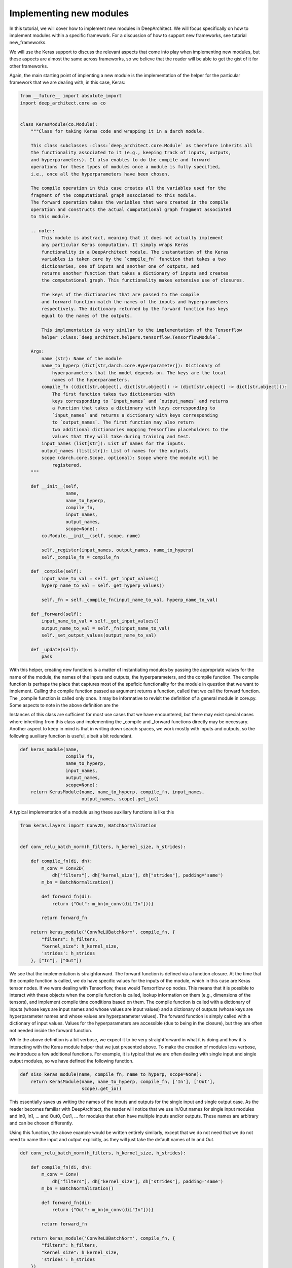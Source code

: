 
Implementing new modules
------------------------


In this tutorial, we will cover how to implement new modules in DeepArchitect.
We will focus specifically on how to implement modules within a specific
framework. For a discussion of how to support new frameworks, see tutorial
new_frameworks.

We will use the Keras support to discuss the relevant aspects that come into
play when implementing new modules, but these aspects are almost the same across
frameworks, so we believe that the reader will be able to get the gist of it
for other frameworks.

Again, the main starting point of implenting a new module is the implementation of
the helper for the particular framework that we are dealing with, in this
case, Keras:

.. code:: python

    from __future__ import absolute_import
    import deep_architect.core as co


    class KerasModule(co.Module):
        """Class for taking Keras code and wrapping it in a darch module.

        This class subclasses :class:`deep_architect.core.Module` as therefore inherits all
        the functionality associated to it (e.g., keeping track of inputs, outputs,
        and hyperparameters). It also enables to do the compile and forward
        operations for these types of modules once a module is fully specified,
        i.e., once all the hyperparameters have been chosen.

        The compile operation in this case creates all the variables used for the
        fragment of the computational graph associated to this module.
        The forward operation takes the variables that were created in the compile
        operation and constructs the actual computational graph fragment associated
        to this module.

        .. note::
            This module is abstract, meaning that it does not actually implement
            any particular Keras computation. It simply wraps Keras
            functionality in a DeepArchitect module. The instantation of the Keras
            variables is taken care by the `compile_fn` function that takes a two
            dictionaries, one of inputs and another one of outputs, and
            returns another function that takes a dictionary of inputs and creates
            the computational graph. This functionality makes extensive use of closures.

            The keys of the dictionaries that are passed to the compile
            and forward function match the names of the inputs and hyperparameters
            respectively. The dictionary returned by the forward function has keys
            equal to the names of the outputs.

            This implementation is very similar to the implementation of the Tensorflow
            helper :class:`deep_architect.helpers.tensorflow.TensorflowModule`.

        Args:
            name (str): Name of the module
            name_to_hyperp (dict[str,darch.core.Hyperparameter]): Dictionary of
                hyperparameters that the model depends on. The keys are the local
                names of the hyperparameters.
            compile_fn ((dict[str,object], dict[str,object]) -> (dict[str,object] -> dict[str,object])):
                The first function takes two dictionaries with
                keys corresponding to `input_names` and `output_names` and returns
                a function that takes a dictionary with keys corresponding to
                `input_names` and returns a dictionary with keys corresponding
                to `output_names`. The first function may also return
                two additional dictionaries mapping Tensorflow placeholders to the
                values that they will take during training and test.
            input_names (list[str]): List of names for the inputs.
            output_names (list[str]): List of names for the outputs.
            scope (darch.core.Scope, optional): Scope where the module will be
                registered.
        """

        def __init__(self,
                     name,
                     name_to_hyperp,
                     compile_fn,
                     input_names,
                     output_names,
                     scope=None):
            co.Module.__init__(self, scope, name)

            self._register(input_names, output_names, name_to_hyperp)
            self._compile_fn = compile_fn

        def _compile(self):
            input_name_to_val = self._get_input_values()
            hyperp_name_to_val = self._get_hyperp_values()

            self._fn = self._compile_fn(input_name_to_val, hyperp_name_to_val)

        def _forward(self):
            input_name_to_val = self._get_input_values()
            output_name_to_val = self._fn(input_name_to_val)
            self._set_output_values(output_name_to_val)

        def _update(self):
            pass


With this helper, creating new functions is a matter of instantiating modules
by passing the appropriate values for the name of the module, the names of the
inputs and outputs, the hyperparameters, and the compile function.
The compile function is perhaps the place that captures most of the speficic
functionality for the module in question that we want to implement.
Calling the compile function passed as argument returns a function, called that
we call the forward function. The _compile function is called only once.
It may be informative to revisit the definition of a general module in core.py.
Some aspects to note in the above definition are the


Instances of this class are sufficient for most use cases that we have encountered,
but there may exist special cases where inheriting from this class and implementing
the _compile and _forward functions directly may be necessary.
Another aspect to keep in mind is that in writing down search spaces, we work
mostly with inputs and outputs, so the following auxiliary function is useful,
albeit a bit redundant.

.. code:: python


    def keras_module(name,
                     compile_fn,
                     name_to_hyperp,
                     input_names,
                     output_names,
                     scope=None):
        return KerasModule(name, name_to_hyperp, compile_fn, input_names,
                           output_names, scope).get_io()


A typical implementation of a module using these auxiliary functions is like this

.. code:: python

    from keras.layers import Conv2D, BatchNormalization


    def conv_relu_batch_norm(h_filters, h_kernel_size, h_strides):

        def compile_fn(di, dh):
            m_conv = Conv2D(
                dh["filters"], dh["kernel_size"], dh["strides"], padding='same')
            m_bn = BatchNormalization()

            def forward_fn(di):
                return {"Out": m_bn(m_conv(di["In"]))}

            return forward_fn

        return keras_module('ConvReLUBatchNorm', compile_fn, {
            "filters": h_filters,
            "kernel_size": h_kernel_size,
            'strides': h_strides
        }, ["In"], ["Out"])


We see that the implementation is straighforward. The forward function is defined
via a function closure. At the time that the compile function is called, we do
have specific values for the inputs of the module, which in this case are Keras
tensor nodes. If we were dealing with Tensorflow, these would Tensorflow op
nodes. This means that it is possible to interact with these objects when
the compile function is called, lookup information on them (e.g., dimensions
of the tensors), and implement compile time conditions based on them.
The compile function is called with a dictionary of inputs (whose keys are input
names and whose values are input values) and a dictionary of outputs
(whose keys are hyperparameter names and whose values are hyperparameter values).
The forward function is simply called with a dictionary of input values.
Values for the hyperparameters are accessible (due to being in the closure),
but they are often not needed inside the forward function.

While the above definition is a bit verbose, we expect it to be very straightforward
in what it is doing and how it is interacting with the Keras module helper
that we just presented above.
To make the creation of modules less verbose, we introduce a few additional functions.
For example, it is typical that we are often dealing with single input and single
output modules, so we have defined the following function.

.. code:: python


    def siso_keras_module(name, compile_fn, name_to_hyperp, scope=None):
        return KerasModule(name, name_to_hyperp, compile_fn, ['In'], ['Out'],
                           scope).get_io()


This essentially saves us writing the names of the inputs and outputs for the
single input and single output case. As the reader becomes familiar with
DeepArchitect, the reader will notice that we use In/Out names for single
input modules and In0, In1, ... and Out0, Out1, ... for modules that often
have multiple inputs and/or outputs. These names are arbitrary and can be chosen
differently.

Using this function, the above example would be written entirely similarly,
except that we do not need that we do not need to name the input and output
explicitly, as they will just take the default names of In and Out.

.. code:: python


    def conv_relu_batch_norm(h_filters, h_kernel_size, h_strides):

        def compile_fn(di, dh):
            m_conv = Conv(
                dh["filters"], dh["kernel_size"], dh["strides"], padding='same')
            m_bn = BatchNormalization()

            def forward_fn(di):
                return {"Out": m_bn(m_conv(di["In"]))}

            return forward_fn

        return keras_module('ConvReLUBatchNorm', compile_fn, {
            "filters": h_filters,
            "kernel_size": h_kernel_size,
            'strides': h_strides
        })


Another auxiliary function that can be quite useful is to create a module
directly from a function (e.g., most of the functions defined in keras.layers)
that returns a Keras module.

.. code:: python


    def siso_keras_module_from_keras_layer_fn(layer_fn,
                                              name_to_hyperp,
                                              scope=None,
                                              name=None):

        def compile_fn(di, dh):
            m = layer_fn(**dh)

            def forward_fn(di):
                return {"Out": m(di["In"])}

            return forward_fn

        if name is None:
            name = layer_fn.__name__

        return siso_keras_module(name, compile_fn, name_to_hyperp, scope)


This function is convenient from extremely simple and short cases for
functions that return directly a single input single output Keras module.
For example, for getting a convolutional module, we can do

.. code:: python


    def conv2d(h_filters, h_kernel_size):
        return siso_keras_module_from_keras_layer_fn(Conv2D, {
            "filters": h_filters,
            "kernel_size": h_kernel_size
        })


If additionaly, we would like to set some attributes to fixed values and have
other ones defined through hyperparameters, we can do as such

.. code:: python


    def conv2d(h_filters, h_kernel_size):
        fn = lambda filters, kernel_size: Conv2D(
            filters, kernel_size, padding='same')
        return siso_keras_module_from_keras_layer_fn(
            fn, {
                "filters": h_filters,
                "kernel_size": h_kernel_size
            }, name="Conv2D")


So far, we covered how can we easily implement new modules in a framework
that we are working with. These examples were all focused on Keras, but these
aspects that we covered so far trasfer mostly without changes across frameworks.
All the aspects that we have seen so far correspond to examples of modules that
actually implement computation. We will now look at examples of modules whose
purpose is not to implement computation, but to perform a structural transformation
based on the value of its hyperparameters. We call these modules substitution
modules. One of the big advantages of substitution modules is that they are
independent of the framework that we are working with. This means that
upon porting one search space from one framework to a different one, the only
modules that need to be ported are the basic modules. Any auxiliary functions that
simply put modules together and substitution modules work automatically across frameworks.
This means that a large amount of code is reusable when moving from one framework
to another one. The basic modules are often very simply to implement, being the
auxiliary functions and the substitution modules that often contain most of the
complexity of the search space.

First, consider the definition of a substitution module.


.. code:: python


    class SubstitutionModule(co.Module):
        """Substitution modules are replaced by other modules when the all the
        hyperparameters that the module depends on are specified.

        Substitution modules implement a form of delayed evaluation.
        The main component of a substitution module is the substitution function.
        When called, this function returns a dictionary of inputs and a dictionary
        of outputs. These outputs and inputs are used in the place the substitution
        module is in. The substitution module effectively disappears from the
        network after the substitution operation is done.
        Substitution modules are used to implement many other modules,
        e.g., :func:`mimo_or`, :func:`siso_optional`, and :func:`siso_repeat`.

        Args:
            name (str): Name used to derive an unique name for the module.
            name_to_hyperp (dict[str, deep_architect.core.Hyperparameter]): Dictionary of
                name to hyperparameters that are needed for the substitution function.
                The names of the hyperparameters should be in correspondence to the
                name of the arguments of the substitution function.
            substitution_fn ((...) -> (dict[str, deep_architect.core.Input], dict[str, deep_architect.core.Output]):
                Function that is called with the values of hyperparameters and
                returns the inputs and the outputs of the
                network fragment to put in the place the substitution module
                currently is.
            input_names (list[str]): List of the input names of the substitution module.
            output_name (list[str]): List of the output names of the substitution module.
            scope ((deep_architect.core.Scope, optional)) Scope in which the module will be
                registered. If none is given, uses the default scope.
            allow_input_subset (bool): If true, allows the substitution function to
                return a strict subset of the names of the inputs existing before the
                substitution. Otherwise, the dictionary of inputs returned by the
                substitution function must contain exactly the same input names.
            allow_output_subset (bool): If true, allows the substitution function to
                return a strict subset of the names of the outputs existing before the
                substitution. Otherwise, the dictionary of outputs returned by the
                substitution function must contain exactly the same output names.
        """

        def __init__(self,
                     name,
                     name_to_hyperp,
                     substitution_fn,
                     input_names,
                     output_names,
                     scope=None,
                     allow_input_subset=False,
                     allow_output_subset=False):
            co.Module.__init__(self, scope, name)
            self.allow_input_subset = allow_input_subset
            self.allow_output_subset = allow_output_subset

            self._register(input_names, output_names, name_to_hyperp)
            self._substitution_fn = substitution_fn
            self._is_done = False
            self._update()

        def _update(self):
            """Implements the substitution operation.

            When all the hyperparameters that the module depends on are specified,
            the substitution operation is triggered, and the substitution operation
            is done.
            """
            if (not self._is_done) and all(
                    h.has_value_assigned() for h in itervalues(self.hyperps)):
                dh = {name: h.get_value() for name, h in iteritems(self.hyperps)}
                new_inputs, new_outputs = self._substitution_fn(**dh)

                # test for checking that the inputs and outputs returned by the
                # substitution function are valid.
                if self.allow_input_subset:
                    assert len(self.inputs) <= len(new_inputs) and all(
                        name in self.inputs for name in new_inputs)
                else:
                    assert len(self.inputs) == len(new_inputs) and all(
                        name in self.inputs for name in new_inputs)

                if self.allow_output_subset:
                    assert len(self.outputs) <= len(new_outputs) and all(
                        name in self.outputs for name in new_outputs)
                else:
                    assert len(self.outputs) == len(new_outputs) and all(
                        name in self.outputs for name in new_outputs)

                # performing the substitution.
                for name, old_ix in iteritems(self.inputs):
                    old_ix = self.inputs[name]
                    if name in new_inputs:
                        new_ix = new_inputs[name]
                        if old_ix.is_connected():
                            old_ix.reroute_connected_output(new_ix)
                        self.inputs[name] = new_ix
                    else:
                        if old_ix.is_connected():
                            old_ix.disconnect()

                for name, old_ox in iteritems(self.outputs):
                    old_ox = self.outputs[name]
                    if name in new_outputs:
                        new_ox = new_outputs[name]
                        if old_ox.is_connected():
                            old_ox.reroute_all_connected_inputs(new_ox)
                        self.outputs[name] = new_ox
                    else:
                        if old_ox.is_connected():
                            old_ox.disconnect_all()

                self._is_done = True


The reader will not get all the details by looking at this, but the main idea is
that the substitution module has some hyperparameters associated to it and a
substitution function that returns a graph fragment that is used in the same
place of where the substitution module was before the substitution.
The main method in the case of the substitution module is update, which
is called each time one of the hyperparameters that is associated to the
substitution module is assigned until finally all hyperparameters have a value
assigned. The substitution is then performed.
Substitution modules disappear from the graph when the subsitution is performed,
being replaced by some graph fragment that is returned by the substitution function.
The substitution function may itself return a graph fragment with substitution
modules, which means that the process of substitution will proceed recursively
until there are only basic modules. At that point, the search space is fully
specified and we can call the compile and forward functions for each of the
basic modules involved in it.
The way to think about substitution modules is that they delay the choice of
some structural property of the search space until some hyperparameters are
assigned a value.
Substitution modules are very useful and allows us to write down more complex
and expressive search spaces. We have defined a few relatively useful
substitution modules in deep_architect/modules.
Similar to the basic module definition that we looked above, it is more convenient
to deal with the dictionaries of inputs and the dictionaries of outputs than
directly with the modules, so we define this function

.. code:: python


    def substitution_module(name,
                            name_to_hyperp,
                            substitution_fn,
                            input_names,
                            output_names,
                            scope,
                            allow_input_subset=False,
                            allow_output_subset=False,
                            unpack_kwargs=True):
        """Same as the substitution module, but directly works with the dictionaries of
        inputs and outputs.

        A dictionary with inputs and a dictionary with outputs is the preferred way
        of dealing with modules when creating search spaces. Using inputs and outputs
        directly instead of modules allows us to return graphs in the
        substitution function. In this case, returning a graph resulting of the
        connection of multiple modules is entirely transparent to the substitution
        function.

        See also: :class:`deep_architect.modules.SubstitutionModule`.

        Args:
            name (str): Name used to derive an unique name for the module.
            name_to_hyperp (dict[str, deep_architect.core.Hyperparameter]): Dictionary of
                name to hyperparameters that are needed for the substitution function.
                The names of the hyperparameters should be in correspondence to the
                name of the arguments of the substitution function.
            substitution_fn ((...) -> (dict[str, deep_architect.core.Input], dict[str, deep_architect.core.Output]):
                Function that is called with the values of hyperparameters and
                values of inputs and returns the inputs and the outputs of the
                network fragment to put in the place the substitution module
                currently is.
            input_names (list[str]): List of the input names of the substitution module.
            output_name (list[str]): List of the output names of the substitution module.
            scope (deep_architect.core.Scope): Scope in which the module will be registered.

        Returns:
            (dict[str,deep_architect.core.Input], dict[str,deep_architect.core.Output]):
                Tuple with dictionaries with the inputs and outputs of the module.
        """
        return SubstitutionModule(
            name,
            name_to_hyperp,
            substitution_fn,
            input_names,
            output_names,
            scope,
            allow_input_subset=allow_input_subset,
            allow_output_subset=allow_output_subset,
            unpack_kwargs=unpack_kwargs).get_io()


We will now look at two specific examples of substitution modules. First a
very simple one that the reader will use widely and another one how often
it is useful when implementing more complex search spaces from the literature.
One of the simplest but also most useful substitution modules is the or
substiution module (we often just use the version with a single input and a single
output).

.. code:: python


    def mimo_or(fn_lst, h_or, input_names, output_names, scope=None, name=None):
        """Implements an or substitution operation.

        The hyperparameter takes values that are valid indices for the list of
        possible substitution functions. The set of keys of the dictionaries of
        inputs and outputs returned by the substitution functions have to be
        the same as the set of input names and output names, respectively. The
        substitution function chosen is used to replace the current substitution
        module, with connections changed appropriately.

        .. note::
            The current implementation also works if ``fn_lst`` is an indexable
            object (e.g., a dictionary), and the ``h_or`` takes values that
            are valid indices for the indexable (e.g., valid keys for the dictionary).

        Args:
            fn_lst (list[() -> (dict[str,deep_architect.core.Input], dict[str,deep_architect.core.Output])]):
                List of possible substitution functions.
            h_or (deep_architect.core.Hyperparameter): Hyperparameter that chooses which
                function in the list is called to do the substitution.
            input_names (list[str]): List of inputs names of the module.
            output_names (list[str]): List of the output names of the module.
            scope (deep_architect.core.Scope, optional): Scope in which the module will be
                registered. If none is given, uses the default scope.
            name (str, optional): Name used to derive an unique name for the
                module. If none is given, uses the class name to derive
                the name.

        Returns:
            (dict[str,deep_architect.core.Input], dict[str,deep_architect.core.Output]):
                Tuple with dictionaries with the inputs and outputs of the
                substitution module.
        """

        def substitution_fn(idx):
            return fn_lst[idx]()

        return substitution_module(
            _get_name(name, "Or"), {'idx': h_or}, substitution_fn, input_names,
            output_names, scope)


We see how short the implementation is. This module has a single hyperparameter
that determines the choice between which function in the function list (or dictionary)
to call. Each of the functions in the function list returns a dictionary of
inputs and a dictionary of outputs when called.
An example search space using subsitution modules, among others, can be found in
deep_architect/misc/.

.. code:: python


    def dnn_cell(h_num_hidden, h_nonlin_name, h_swap, h_opt_drop, h_opt_bn,
                 h_drop_keep_prob):
        return mo.siso_sequential([
            affine_simplified(h_num_hidden),
            nonlinearity(h_nonlin_name),
            mo.siso_permutation([
                lambda: mo.siso_optional(lambda: dropout(h_drop_keep_prob),
                                         h_opt_drop),
                lambda: mo.siso_optional(batch_normalization, h_opt_bn),
            ], h_swap)
        ])


Optional is a special case of a substitution module. If the hyperparameter is
such that the function is to be used, then the function
(in the example above, a lambda function) is called. Otherwise, an identity
modules that passes the input unchanged to the output is used.
Another aspect that is clear from the example above is that substitution modules
are modules, so they can be used in any place that a module can be used.
This makes the language to write search spaces very compositional.
# careful here.

Let us now look at a more complex use of a custom substitution module.

.. code:: python


    def motif(submotif_fn, num_nodes):
        assert num_nodes >= 1

        def substitution_fn(**dh):
            print dh
            node_id_to_node_ids_used = {i: [i - 1] for i in range(1, num_nodes)}
            for name, v in iteritems(dh):
                if v:
                    d = ut.json_string_to_json_object(name)
                    i = d["node_id"]
                    node_ids_used = node_id_to_node_ids_used[i]
                    j = d["in_node_id"]
                    node_ids_used.append(j)
            for i in range(1, num_nodes):
                node_id_to_node_ids_used[i] = sorted(node_id_to_node_ids_used[i])
            print node_id_to_node_ids_used

            (inputs, outputs) = mo.identity()
            node_id_to_outputs = [outputs]
            in_inputs = inputs
            for i in range(1, num_nodes):
                node_ids_used = node_id_to_node_ids_used[i]
                num_edges = len(node_ids_used)

                outputs_lst = []
                for j in node_ids_used:
                    inputs, outputs = submotif_fn()
                    j_outputs = node_id_to_outputs[j]
                    inputs["In"].connect(j_outputs["Out"])
                    outputs_lst.append(outputs)

                # if necessary, concatenate the results going into a node
                if num_edges > 1:
                    c_inputs, c_outputs = combine_with_concat(num_edges)
                    for idx, outputs in enumerate(outputs_lst):
                        c_inputs["In%d" % idx].connect(outputs["Out"])
                else:
                    c_outputs = outputs_lst[0]
                node_id_to_outputs.append(c_outputs)

            out_outputs = node_id_to_outputs[-1]
            return in_inputs, out_outputs

        name_to_hyperp = {
            ut.json_object_to_json_string({
                "node_id": i,
                "in_node_id": j
            }): D([0, 1]) for i in range(1, num_nodes) for j in range(i - 1)
        }
        return mo.substitution_module(
            "Motif", name_to_hyperp, substitution_fn, ["In"], ["Out"], scope=None)
This substitution module implements the notion of a motif defined in the
paper (TODO: point to hierarhical paper).
The main goal of this substitution module is to delay the creation of the
motif structure until the values for values for the hyperparameters of the
connections in the motif are determined. The notion of the motif defined in the
paper is recursive. We see that the motif function takes a submotif function
that allows us to place submotifs in each of the edges that are included in the
top-level motif. If the reader wishes to read in more detail about these
search spaces in the literature, we point the reader to the tutorial
search spaces in the literature (TODO).

This concludes our discussion about how to implement new modules in a specific
framework that the reader is working with. We point the reader to the
new_frameworks tutorial for learning about how to support a new framework
by specializing the module class and to the search space constructs tutorials
for a more in-depth coverage of how search spaces can be created by
interconnecting modules.
